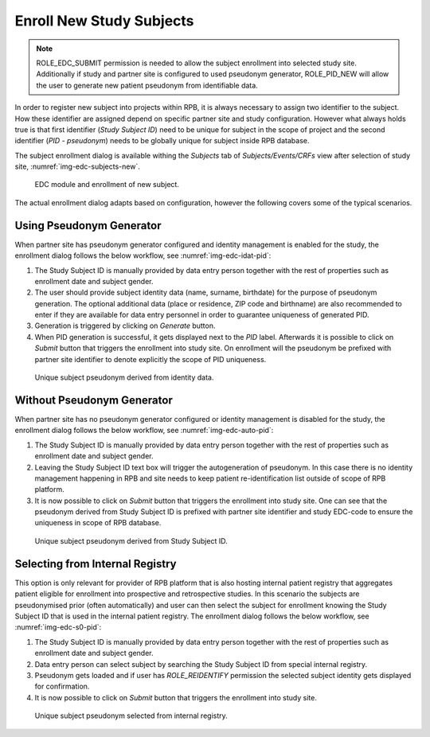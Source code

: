 Enroll New Study Subjects
=========================

.. note::
	ROLE_EDC_SUBMIT permission is needed to allow the subject enrollment into selected study site. Additionally if
	study and partner site is configured to used pseudonym generator, ROLE_PID_NEW will allow the user to generate
	new patient pseudonym from identifiable data.

In order to register new subject into projects within RPB, it is always necessary to assign two identifier to the subject.
How these identifier are assigned depend on specific partner site and study configuration. However what always holds true
is that first identifier (*Study Subject ID*) need to be unique for subject in the scope of project and the second identifier
(*PID - pseudonym*) needs to be globally unique for subject inside RPB database.

The subject enrollment dialog is available withing the *Subjects* tab of *Subjects/Events/CRFs* view after selection of
study site, :numref:`img-edc-subjects-new`.

.. figure:: /img/edc/edc-subjects-new.png
	:name: img-edc-subjects-new
	:alt: EDC module and enrollment of new subject.

	EDC module and enrollment of new subject.

The actual enrollment dialog adapts based on configuration, however the following covers some of the typical scenarios.

Using Pseudonym Generator
-------------------------

When partner site has pseudonym generator configured and identity management is enabled for the study, the enrollment dialog
follows the below workflow, see :numref:`img-edc-idat-pid`:

1.	The Study Subject ID is manually provided by data entry person together with the rest of properties such as enrollment
	date and subject gender.

2.	The user should provide subject identity data (name, surname, birthdate) for the purpose of pseudonym generation. The optional
	additional data (place or residence, ZIP code and birthname) are also recommended to enter if they are available for data entry personnel
	in order to guarantee uniqueness of generated PID.

3.	Generation is triggered by clicking on *Generate* button.

4.	When PID generation is successful, it gets displayed next to the *PID* label. Afterwards it is possible to click on *Submit*
	button that triggers the enrollment into study site. On enrollment will the pseudonym be prefixed with partner site identifier to denote
	explicitly the scope of PID uniqueness.

.. figure:: /img/edc/edc-idat-pid.png
	:name: img-edc-idat-pid
	:alt: Unique subject pseudonym derived from identity data.

	Unique subject pseudonym derived from identity data.


Without Pseudonym Generator
---------------------------

When partner site has no pseudonym generator configured or identity management is disabled for the study, the enrollment dialog
follows the below workflow, see :numref:`img-edc-auto-pid`:

1.	The Study Subject ID is manually provided by data entry person together with the rest of properties such as enrollment
	date and subject gender.

2.	Leaving the Study Subject ID text box will trigger the autogeneration of pseudonym. In this case there is no identity
	management happening in RPB and site needs to keep patient re-identification list outside of scope of RPB platform.

3.	It is now possible to click on *Submit* button that triggers the enrollment into study site. One can see that the pseudonym
	derived from Study Subject ID is prefixed with partner site identifier and study EDC-code to ensure the uniqueness in scope of
	RPB database.

.. figure:: /img/edc/edc-auto-pid.png
	:name: img-edc-auto-pid
	:alt: Unique pseudonym derived from Study Subject ID.

	Unique subject pseudonym derived from Study Subject ID.


Selecting from Internal Registry
--------------------------------

This option is only relevant for provider of RPB platform that is also hosting internal patient registry that aggregates
patient eligible for enrollment into prospective and retrospective studies. In this scenario the subjects are pseudonymised
prior (often automatically) and user can then select the subject for enrollment knowing the Study Subject ID that is used in
the internal patient registry. The enrollment dialog follows the below workflow, see :numref:`img-edc-s0-pid`:

1.	The Study Subject ID is manually provided by data entry person together with the rest of properties such as enrollment
	date and subject gender.

2.  Data entry person can select subject by searching the Study Subject ID from special internal registry.

3.	Pseudonym gets loaded and if user has *ROLE_REIDENTIFY* permission the selected subject identity gets displayed for
	confirmation.

4. It is now possible to click on *Submit* button that triggers the enrollment into study site.

.. figure:: /img/edc/edc-s0-pid.png
	:name: img-edc-s0-pid
	:alt: Unique pseudonym selected from internal registry.

	Unique subject pseudonym selected from internal registry.
